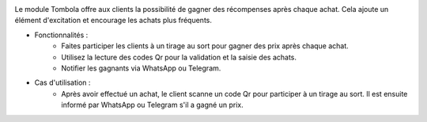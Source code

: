 .. image:: /images/tombola.png

Le module Tombola offre aux clients la possibilité de gagner des récompenses après chaque achat. Cela ajoute un élément d'excitation et encourage les achats plus fréquents.

* Fonctionnalités :
    * Faites participer les clients à un tirage au sort pour gagner des prix après chaque achat.
    * Utilisez la lecture des codes Qr pour la validation et la saisie des achats.
    * Notifier les gagnants via WhatsApp ou Telegram.
* Cas d'utilisation :
    * Après avoir effectué un achat, le client scanne un code Qr pour participer à un tirage au sort. Il est ensuite informé par WhatsApp ou Telegram s'il a gagné un prix.